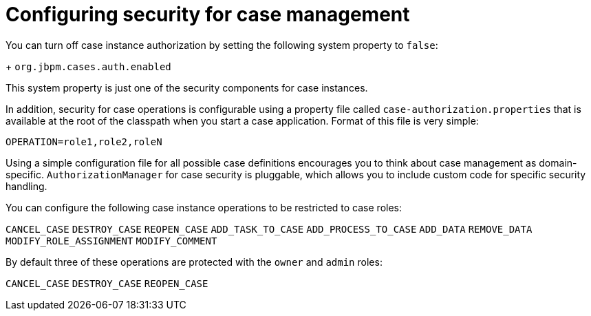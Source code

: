 [id='case-management-security-configuration-proc-{context}']
= Configuring security for case management

You can turn off case instance authorization by setting the following system property to `false`:
+
`org.jbpm.cases.auth.enabled`

This system property is just one of the security components for case instances. 

In addition, security for case operations is configurable using a property file called `case-authorization.properties` that is available at the root of the classpath when you start a case application. Format of this file is very simple:

`OPERATION=role1,role2,roleN`

Using a simple configuration file for all possible case definitions encourages you to think about case management as domain-specific. `AuthorizationManager` for case security is pluggable, which allows you to include custom code for specific security handling.


You can configure the following case instance operations to be restricted to case roles:

`CANCEL_CASE`
`DESTROY_CASE`
`REOPEN_CASE`
`ADD_TASK_TO_CASE`
`ADD_PROCESS_TO_CASE`
`ADD_DATA`
`REMOVE_DATA`
`MODIFY_ROLE_ASSIGNMENT`
`MODIFY_COMMENT`

By default three of these operations are protected with the `owner` and `admin` roles:

`CANCEL_CASE`
`DESTROY_CASE`
`REOPEN_CASE`



